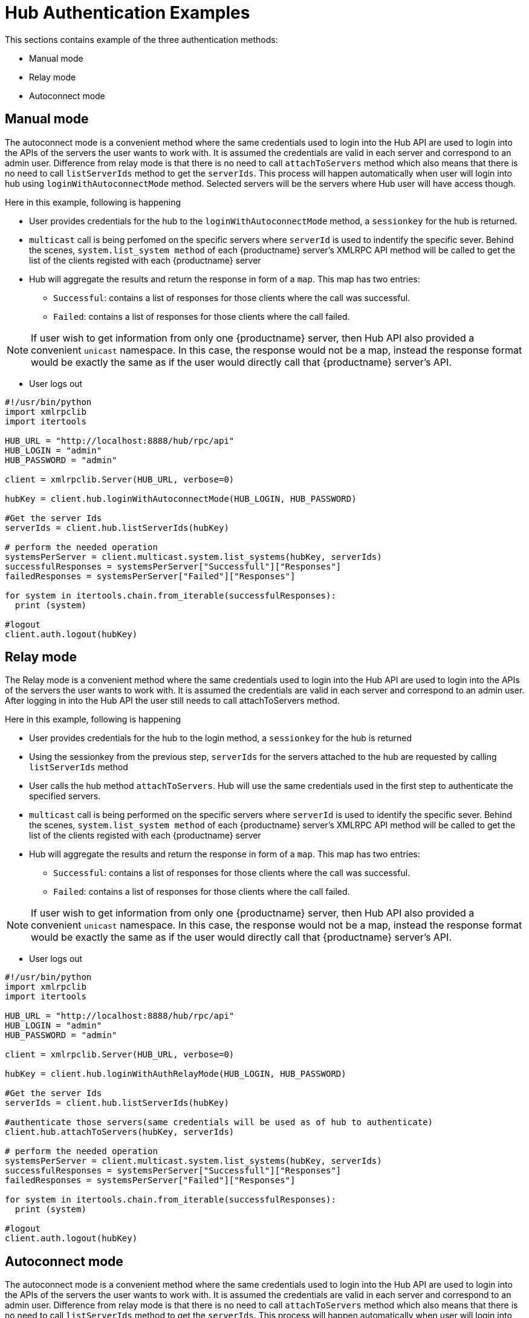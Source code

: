 [[lsd-hub-examples]]
= Hub Authentication Examples

This sections contains example of the three authentication methods:

* Manual mode
* Relay mode
* Autoconnect mode



== Manual mode


The autoconnect mode is a convenient method where the same credentials used to login into the Hub API are used to login into the APIs of the servers the user wants to work with.
It is assumed the credentials are valid in each server and correspond to an admin user. Difference from relay mode is that there is no need to call `attachToServers` method which also means that there is no need to call `listServerIds` method to get the `serverIds`.
This process will happen automatically when user will login into hub using `loginWithAutoconnectMode` method. Selected servers will be the servers where Hub user will have access though.

Here in this example, following is happening

[square]
* User provides credentials for the hub to the `loginWithAutoconnectMode` method, a `sessionkey` for the hub is returned.
* `multicast` call is being perfomed on the specific servers where `serverId` is used to indentify the specific sever. Behind the scenes, `system.list_system method` of each {productname} server's XMLRPC API method will be called to get the list of the clients registed with each {productname} server
* Hub will aggregate the results and return the response in form of a `map`. This map has two entries:
- `Successful`: contains a list of responses for those clients where the call was successful.
- `Failed`: contains a list of responses for those clients where the call failed.

[NOTE]
====
If user wish to get information from only one {productname} server, then Hub API also provided a convenient `unicast` namespace. In this case, the response would not be a map, instead the response format would be exactly the same as if the user would directly call that {productname} server's API.
====

* User logs out


[source,python]
----
#!/usr/bin/python
import xmlrpclib
import itertools

HUB_URL = "http://localhost:8888/hub/rpc/api"
HUB_LOGIN = "admin"
HUB_PASSWORD = "admin"

client = xmlrpclib.Server(HUB_URL, verbose=0)

hubKey = client.hub.loginWithAutoconnectMode(HUB_LOGIN, HUB_PASSWORD)

#Get the server Ids
serverIds = client.hub.listServerIds(hubKey)

# perform the needed operation
systemsPerServer = client.multicast.system.list_systems(hubKey, serverIds)
successfulResponses = systemsPerServer["Successfull"]["Responses"]
failedResponses = systemsPerServer["Failed"]["Responses"]

for system in itertools.chain.from_iterable(successfulResponses):
  print (system)

#logout
client.auth.logout(hubKey)
----



== Relay mode


The Relay mode is a convenient method where the same credentials used to login into the Hub API are used to login into the APIs of the servers the user wants to work with. It is assumed the credentials are valid in each server and correspond to an admin user. After logging in into the Hub API the user still needs to call attachToServers method.

Here in this example, following is happening

[square]
* User provides credentials for the hub to the login method, a `sessionkey` for the hub is returned
* Using the sessionkey from the previous step, `serverIds` for the servers attached to the hub are requested by calling `listServerIds` method
* User calls the hub method `attachToServers`. Hub will use the same credentials used in the first step to authenticate the specified servers.
* `multicast` call is being performed on the specific servers where `serverId` is used to identify the specific sever. Behind the scenes, `system.list_system method` of each {productname} server's XMLRPC API method will be called to get the list of the clients registed with each {productname} server
* Hub will aggregate the results and return the response in form of a `map`. This map has two entries:
- `Successful`: contains a list of responses for those clients where the call was successful.
- `Failed`: contains a list of responses for those clients where the call failed.

[NOTE]
====
If user wish to get information from only one {productname} server, then Hub API also provided a convenient `unicast` namespace. In this case, the response would not be a map, instead the response format would be exactly the same as if the user would directly call that {productname} server's API.
====

* User logs out



[source,python]
----
#!/usr/bin/python
import xmlrpclib
import itertools

HUB_URL = "http://localhost:8888/hub/rpc/api"
HUB_LOGIN = "admin"
HUB_PASSWORD = "admin"

client = xmlrpclib.Server(HUB_URL, verbose=0)

hubKey = client.hub.loginWithAuthRelayMode(HUB_LOGIN, HUB_PASSWORD)

#Get the server Ids
serverIds = client.hub.listServerIds(hubKey)

#authenticate those servers(same credentials will be used as of hub to authenticate)
client.hub.attachToServers(hubKey, serverIds)

# perform the needed operation
systemsPerServer = client.multicast.system.list_systems(hubKey, serverIds)
successfulResponses = systemsPerServer["Successfull"]["Responses"]
failedResponses = systemsPerServer["Failed"]["Responses"]

for system in itertools.chain.from_iterable(successfulResponses):
  print (system)

#logout
client.auth.logout(hubKey)
----



== Autoconnect mode


The autoconnect mode is a convenient method where the same credentials used to login into the Hub API are used to login into the APIs of the servers the user wants to work with.
It is assumed the credentials are valid in each server and correspond to an admin user. Difference from relay mode is that there is no need to call `attachToServers` method which also means that there is no need to call `listServerIds` method to get the `serverIds`.
This process will happen automatically when user will login into hub using `loginWithAutoconnectMode` method. Selected servers will be the servers where Hub user will have access though.

Here in this example, following is happening

[square]
* User provides credentials for the hub to the `loginWithAutoconnectMode` method, a `sessionkey` for the hub is returned.
* `multicast` call is being perfomed on the specific servers where `serverId` is used to indentify the specific sever. Behind the scenes, `system.list_system method` of each {productname} server's XMLRPC API method will be called to get the list of the clients registed with each {productname} server
* Hub will aggregate the results and return the response in form of a `map`. This map has two entries:
- `Successful`: contains a list of responses for those clients where the call was successful.
- `Failed`: contains a list of responses for those clients where the call failed.

[NOTE]
====
If user wish to get information from only one {productname} server, then Hub API also provided a convenient `unicast` namespace. In this case, the response would not be a map, instead the response format would be exactly the same as if the user would directly call that {productname} server's API.
====

* User logs out


[source,python]
----
#!/usr/bin/python
import xmlrpclib
import itertools

HUB_URL = "http://localhost:8888/hub/rpc/api"
HUB_LOGIN = "admin"
HUB_PASSWORD = "admin"

client = xmlrpclib.Server(HUB_URL, verbose=0)

hubKey = client.hub.loginWithAutoconnectMode(HUB_LOGIN, HUB_PASSWORD)

#Get the server Ids
serverIds = client.hub.listServerIds(hubKey)

# perform the needed operation
systemsPerServer = client.multicast.system.list_systems(hubKey, serverIds)
successfulResponses = systemsPerServer["Successfull"]["Responses"]
failedResponses = systemsPerServer["Failed"]["Responses"]

for system in itertools.chain.from_iterable(successfulResponses):
  print (system)

#logout
client.auth.logout(hubKey)
----